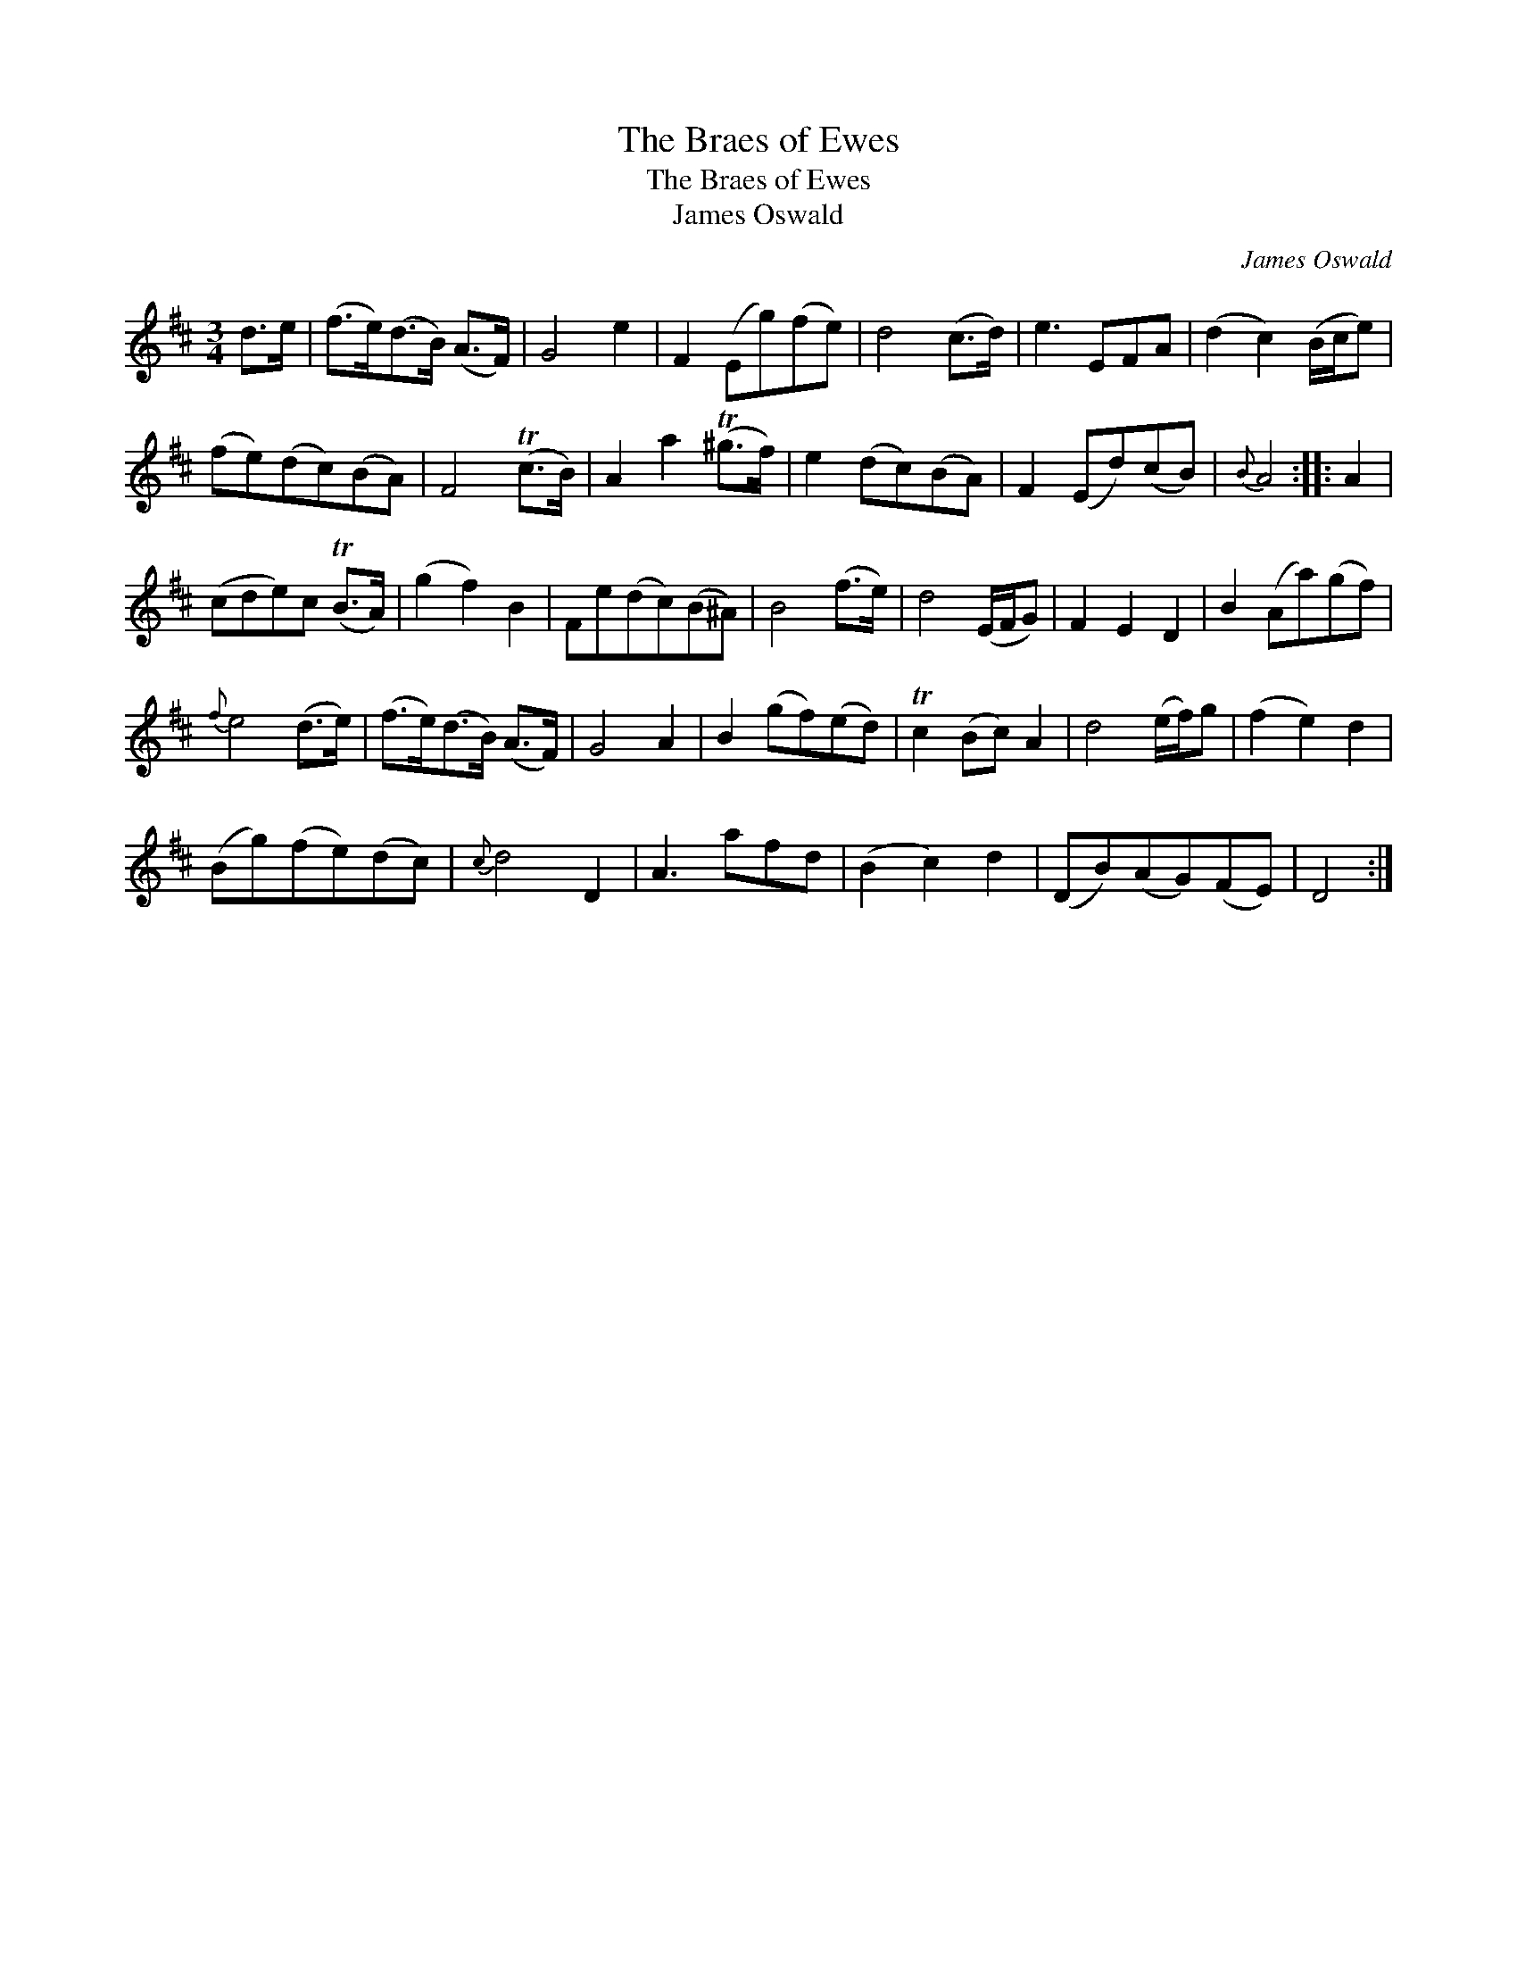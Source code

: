 X:1
T:Braes of Ewes, The
T:Braes of Ewes, The
T:James Oswald
C:James Oswald
L:1/8
M:3/4
K:D
V:1 treble 
V:1
 d>e | (f>e)(d>B) (A>F) | G4 e2 | F2 (Eg)(fe) | d4 (c>d) | e3 EFA | (d2 c2) (B/c/e) | %7
 (fe)(dc)(BA) | F4 (Tc>B) | A2 a2 (T^g>f) | e2 (dc)(BA) | F2 (Ed)(cB) |{B} A4 :: A2 | %14
 (cde)c (TB>A) | (g2 f2) B2 | Fe(dc)(B^A) | B4 (f>e) | d4 (E/F/G) | F2 E2 D2 | B2 (Aa)(gf) | %21
{f} e4 (d>e) | (f>e)(d>B) (A>F) | G4 A2 | B2 (gf)(ed) | Tc2 (Bc) A2 | d4 (e/f/)g | (f2 e2) d2 | %28
 (Bg)(fe)(dc) |{c} d4 D2 | A3 afd | (B2 c2) d2 | (DB)(AG)(FE) | D4 :| %34

